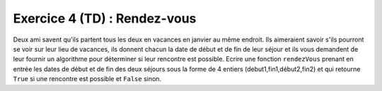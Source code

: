 Exercice 4 (TD) : Rendez-vous
-----------------------------

Deux ami savent qu'ils partent tous les deux en vacances en janvier au même endroit. Ils aimeraient savoir s'ils pourront se voir sur leur lieu de vacances, ils donnent chacun la date de début et de fin de leur séjour et ils vous demandent de leur fournir un algorithme pour déterminer si leur rencontre est possible.
Ecrire une fonction ``rendezVous`` prenant en entrée les dates de début et de fin des deux séjours sous la forme de 4 entiers (debut1,fin1,début2,fin2) et qui retourne ``True`` si une rencontre est possible et ``False`` sinon.

.. easypython:: /exercices/rendez-vous.py
   :language: python
   :uuid: 1231313
